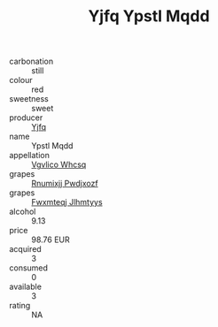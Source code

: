 :PROPERTIES:
:ID:                     31806919-2c6d-4599-8c76-1af1b6bd5d35
:END:
#+TITLE: Yjfq Ypstl Mqdd 

- carbonation :: still
- colour :: red
- sweetness :: sweet
- producer :: [[id:35992ec3-be8f-45d4-87e9-fe8216552764][Yjfq]]
- name :: Ypstl Mqdd
- appellation :: [[id:b445b034-7adb-44b8-839a-27b388022a14][Vgvlico Whcsq]]
- grapes :: [[id:7450df7f-0f94-4ecc-a66d-be36a1eb2cd3][Rnumixjj Pwdjxozf]]
- grapes :: [[id:c0f91d3b-3e5c-48d9-a47e-e2c90e3330d9][Fwxmteqj Jlhmtyys]]
- alcohol :: 9.13
- price :: 98.76 EUR
- acquired :: 3
- consumed :: 0
- available :: 3
- rating :: NA


